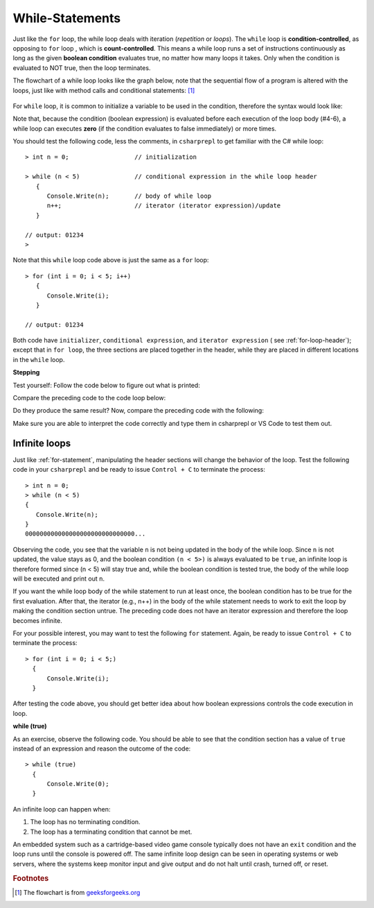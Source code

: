 .. index:: 
   double: while; statement

.. _While-Statements:


While-Statements
============================ 


Just like the ``for`` loop, the while loop deals with iteration (*repetition* or *loops*). 
The ``while`` loop is **condition-controlled**, as opposing to ``for`` loop , which is 
**count-controlled**. This means a while loop runs a set of instructions continuously 
as long as the given **boolean condition** evaluates true, no matter how many loops it takes. 
Only when the condition is evaluated to NOT true, then the loop terminates. 

The flowchart of a while loop looks like the graph below, note that 
the sequential flow of a program is altered with the loops, just like with method calls
and conditional statements: [#flowchart-while-loop]_

.. figure:: ../images/flowchart-while-loop.jpg
   :width: 250
   :alt: flowchart while loop


For ``while`` loop, it is common to initialize a variable to be used in the 
condition, therefore the syntax would look like:

.. code-block:: 
   :linenos:
   :emphasize-lines: 1

   initialization 

   while ( *condition* )
   { 
         // statement(s)
         // iterator expression
   }

Note that, because the condition (boolean expression) is evaluated before each execution 
of the loop body (#4-6), a while loop can executes **zero** (if the condition 
evaluates to false immediately) or more times. 

You should test the following code, less the comments, in ``csharprepl`` to get familiar with 
the C# while loop::

   > int n = 0;                  // initialization

   > while (n < 5)               // conditional expression in the while loop header
      {                                                   
         Console.Write(n);       // body of while loop                                                                                      
         n++;                    // iterator (iterator expression)/update                                                                                      
      }                                                                                                                 
   
   // output: 01234
   > 

Note that this ``while`` loop code above is just the same as a ``for`` loop::

   > for (int i = 0; i < 5; i++)   
      {                                                                                           
         Console.Write(i);                                                                                             
      }                                                                                                                 
   
   // output: 01234

Both code have ``initializer``, ``conditional expression``, and ``iterator expression`` 
( see :ref:`for-loop-header`); except that in ``for loop``, the three sections are 
placed together in the header, while they are placed in different locations in 
the ``while`` loop.  


**Stepping**

Test yourself: Follow the code below to figure out what is printed:

.. code-block:: 
   :linenos:

   int i = 4;
   while (i < 9) 
   {
      Console.WriteLine(i);
      i = i + 2;
   }

Compare the preceding code to the code loop below:

.. code-block:: 
   :linenos:

   > int i = 4; while (i < 9)       
     {                
         i = i + 2; 
         Console.WriteLine(i);  
     } 

Do they produce the same result? Now, compare the preceding code with the following:

.. code-block::
   :linenos:

   > for (int i = 4; i < 9; i += 2)   
     {                          
         Console.WriteLine(i); 
     }

Make sure you are able to interpret the code correctly and type them in csharprepl or 
VS Code to test them out. 

Infinite loops
~~~~~~~~~~~~~~~~

Just like :ref:`for-statement`, manipulating the header sections will 
change the behavior of the loop. Test the following code in your ``csharprepl`` and be ready 
to issue ``Control + C`` to terminate the process::

   > int n = 0;
   > while (n < 5)           
   { 
      Console.Write(n); 
   }   
   000000000000000000000000000000...

Observing the code, you see that the variable ``n`` is not being updated in the body 
of the while loop. Since ``n`` is not updated, the value stays as 0, and the boolean 
condition ``(n < 5>)`` is always evaluated to be ``true``, an infinite loop is therefore 
formed since (n < 5) will stay true and, while the boolean condition is tested true, the 
body of the while loop will be executed and print out ``n``. 

If you want the while loop body of the while statement to run at least once, the boolean 
condition has to be true for the first evaluation. After that, the iterator (e.g., n++) 
in the body of the while statement needs to work to exit the loop by making the condition 
section untrue. The preceding code does not have an iterator expression and therefore 
the loop becomes infinite. 

For your possible interest, you may want to test the following ``for`` statement. Again, 
be ready to issue ``Control + C`` to terminate the process::

   > for (int i = 0; i < 5;) 
     { 
         Console.Write(i); 
     }   
   
After testing the code above, you should get better idea about how boolean expressions 
controls the code execution in loop.


**while (true)**

As an exercise, observe the following code. You should be able to see that the condition 
section has a value of ``true`` instead of an expression and reason the outcome of the 
code::

   > while (true) 
     { 
         Console.Write(0); 
     }

An infinite loop can happen when: 

#. The loop has no terminating condition.
#. The loop has a terminating condition that cannot be met.

An embedded system such as a cartridge-based video game console typically does not 
have an ``exit`` condition and the loop runs until the console is powered off. The 
same infinite loop design can be seen in operating systems or web servers, where the 
systems keep monitor input and give output and do not halt until crash, turned off, 
or reset. 



.. rubric:: Footnotes

.. [#flowchart-while-loop] The flowchart is from `geeksforgeeks.org <https://www.geeksforgeeks.org/c-while-loop/#>`_